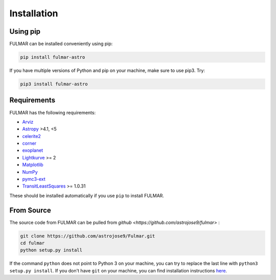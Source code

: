 Installation
============

Using pip
---------

FULMAR can be installed conveniently using pip:

.. code-block:: bash

    pip install fulmar-astro

If you have multiple versions of Python and pip on your machine, make sure to use pip3. Try:

.. code-block:: bash

    pip3 install fulmar-astro

Requirements
------------

FULMAR has the following requirements:

* `Arviz <https://arviz-devs.github.io/arviz/>`_
* `Astropy <https://www.astropy.org/>`_ >4.1, <5
* `celerite2 <https://celerite2.readthedocs.io/en/latest/>`_
* `corner <https://github.com/dfm/corner.py>`_
* `exoplanet <https://docs.exoplanet.codes/en/latest/>`_
* `Lightkurve <https://docs.lightkurve.org/>`_ >= 2
* `Matplotlib <https://matplotlib.org/>`_
* `NumPy <https://www.numpy.org/>`_
* `pymc3-ext <https://github.com/exoplanet-dev/pymc3-ext>`_
* `TransitLeastSquares <https://github.com/hippke/tls>`_ >= 1.0.31

These should be installed automatically if you use ``pip`` to install FULMAR.

From Source
-----------
The source code from FULMAR can be pulled from `github <https://github.com/astrojose9/fulmar>` :

.. code-block:: bash

    git clone https://github.com/astrojose9/Fulmar.git
    cd fulmar
    python setup.py install

If the command ``python`` does not point to Python 3 on your machine, you can try to replace the last line with ``python3 setup.py install``. If you don't have ``git`` on your machine, you can find installation instructions `here <https://git-scm.com/book/en/v2/Getting-Started-Installing-Git>`_.

